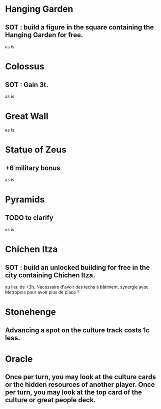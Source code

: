 * Hanging Garden
** SOT : build a figure in the square containing the Hanging Garden for free.
as is

* Colossus
** SOT : Gain 3t.
as is

* Great Wall
as is

* Statue of Zeus
** +6 military bonus
as is

* Pyramids
** TODO to clarify
as is

* Chichen Itza
** SOT : build an unlocked building for free in the city containing Chichen Itza.
au lieu de +3h. Necessaire d'avoir des techs à bâtiment, synergie avec Metropole pour avoir plus de place ?

* Stonehenge
** Advancing a spot on the culture track costs 1c less.

* Oracle
** Once per turn, you may look at the culture cards or the hidden resources of another player. Once per turn, you may look at the top card of the culture or great people deck.

